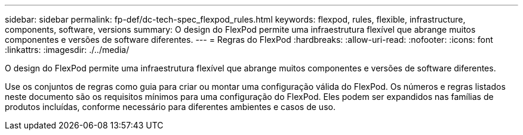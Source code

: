 ---
sidebar: sidebar 
permalink: fp-def/dc-tech-spec_flexpod_rules.html 
keywords: flexpod, rules, flexible, infrastructure, components, software, versions 
summary: O design do FlexPod permite uma infraestrutura flexível que abrange muitos componentes e versões de software diferentes. 
---
= Regras do FlexPod
:hardbreaks:
:allow-uri-read: 
:nofooter: 
:icons: font
:linkattrs: 
:imagesdir: ./../media/


[role="lead"]
O design do FlexPod permite uma infraestrutura flexível que abrange muitos componentes e versões de software diferentes.

Use os conjuntos de regras como guia para criar ou montar uma configuração válida do FlexPod. Os números e regras listados neste documento são os requisitos mínimos para uma configuração do FlexPod. Eles podem ser expandidos nas famílias de produtos incluídas, conforme necessário para diferentes ambientes e casos de uso.
